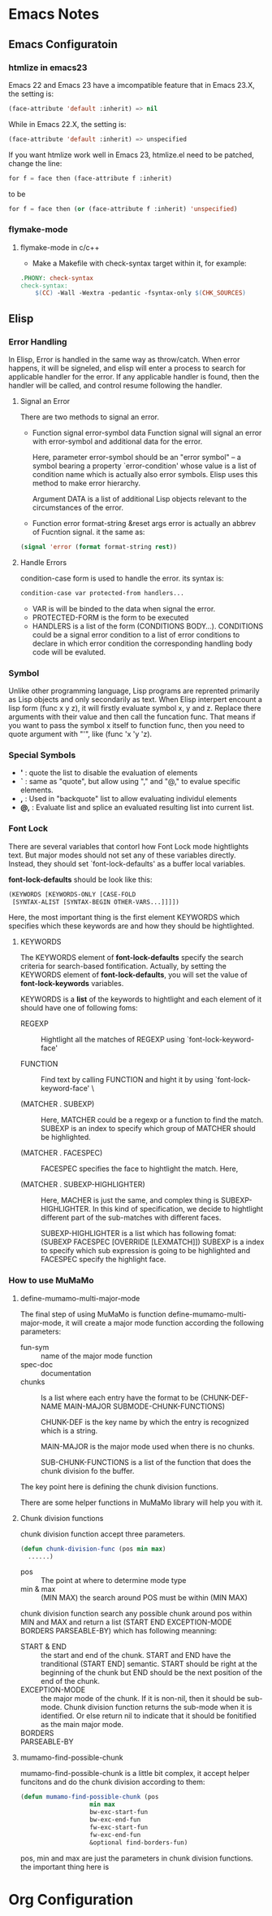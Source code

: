 * Emacs Notes
** Emacs Configuratoin
*** htmlize in emacs23
    Emacs 22 and Emacs 23 have a imcompatible feature that in Emacs 23.X, the
    setting is:
#+BEGIN_SRC emacs-lisp
(face-attribute 'default :inherit) => nil
#+END_SRC
    While in Emacs 22.X, the setting is:
#+BEGIN_SRC emacs-lisp
(face-attribute 'default :inherit) => unspecified
#+END_SRC
    If you want htmlize work well in Emacs 23, htmlize.el need to be patched,
    change the line:
#+BEGIN_SRC emacs-lisp
for f = face then (face-attribute f :inherit)
#+END_SRC
    to be
#+BEGIN_SRC emacs-lisp
for f = face then (or (face-attribute f :inherit) 'unspecified)
#+END_SRC

*** flymake-mode
**** flymake-mode in c/c++
     + Make a Makefile with check-syntax target within it, for example:
#+BEGIN_SRC makefile       
.PHONY: check-syntax
check-syntax:
	$(CC) -Wall -Wextra -pedantic -fsyntax-only $(CHK_SOURCES)
#+END_SRC


** Elisp    
*** Error Handling    
    In Elisp, Error is handled in the same way as throw/catch. When error
    happens, it will be signeled, and elisp will enter a process to search for
    applicable handler for the error. If any applicable handler is found, then
    the handler will be called, and control resume following the handler.

**** Signal an Error
     There are two methods to signal an error.
     + Function signal error-symbol data
       Function signal will signal an error with error-symbol and additional
       data for the error. 

       Here, parameter error-symbol should be an "error symbol" -- a symbol
       bearing a property `error-condition' whose value is a list of condition
       name which is actually also error symbols. Elisp uses this method to make
       error hierarchy. 

       Argument DATA is a list of additional Lisp objects relevant to the
       circumstances of the error.
       
     + Function error format-string &reset args 
       error is actually an abbrev of Fucntion signal. it the same as:
#+BEGIN_SRC lisp
(signal 'error (format format-string rest))    
#+END_SRC
       

**** Handle Errors
     condition-case form is used to handle the error. its syntax is:
#+BEGIN_SRC lisp
     condition-case var protected-from handlers...    
#+END_SRC
     - VAR is will be binded to the data when signal the error. 
     - PROTECTED-FORM is the form to be executed
     - HANDLERS is a list of the form (CONDITIONS BODY...). CONDITIONS could be
       a signal error condition to a list of error conditions to declare in
       which error condition the corresponding handling body code will be
       evaluted. 

*** Symbol
    Unlike other programming language, Lisp programs are reprented primarily as
    Lisp objects and only secondarily as text. When Elisp interpert encount a
    lisp form (func x y z), it will firstly evaluate symbol x, y and z. Replace
    there arguments with their value and then call the funcation func. That
    means if you want to pass the symbol x itself to function func, then you
    need to quote argument with "'", like (func 'x 'y 'z).

*** Special Symbols
    + *'* : quote the list to disable the evaluation of elements
    + *`* : same as "quote", but allow using "," and "@," to evalue
      specific elements.
    + *,* : Used in "backquote" list to allow evaluating individul elements
    + *@,* : Evaluate list and splice an evaluated resulting list into current
      list.
 
*** Font Lock
    There are several variables that contorl how Font Lock mode hightlights
    text. But major modes should not set any of these variables
    directly. Instead, they should set `font-lock-defaults' as a buffer local
    variables.

    *font-lock-defaults* should be look like this:
#+BEGIN_SRC lisp
    (KEYWORDS [KEYWORDS-ONLY [CASE-FOLD 
     [SYNTAX-ALIST [SYNTAX-BEGIN OTHER-VARS...]]]])
#+END_SRC
    
     Here, the most important thing is the first element KEYWORDS which
     specifies which these keywords are and how they should be hightlighted. 

**** KEYWORDS
     The KEYWORDS element of *font-lock-defaults* specify the search criteria
     for search-based fontification. Actually, by setting the KEYWORDS element
     of *font-lock-defaults*, you will set the value of *font-lock-keywords*
     variables. 

     KEYWORDS is a *list* of the keywords to hightlight and each element of it
     should have one of following foms:
     - REGEXP :: Hightlight all the matches of REGEXP using
                 `font-lock-keyword-face'

     - FUNCTION :: Find text by calling FUNCTION and hight it by using
                   `font-lock-keyword-face' \
		   
     - (MATCHER . SUBEXP) :: Here, MATCHER could be a regexp or a function to
          find the match. SUBEXP is an index to specify which group of MATCHER
          should be highlighted.
	  
     - (MATCHER . FACESPEC) :: FACESPEC specifies the face to hightlight the
          match. Here, 
	  
     - (MATCHER . SUBEXP-HIGHLIGHTER) :: Here, MACHER is just the same, and
          complex thing is SUBEXP-HIGHLIGHTER. In this kind of specification, we
          decide to hightlight different part of the sub-matches with different
          faces. 
	  
	  SUBEXP-HIGHLIGHTER is a list which has following fomat:
	  (SUBEXP FACESPEC [OVERRIDE [LEXMATCH]])
	  SUBEXP is a index to specify which sub expression is going to be
          highlighted and FACESPEC specify the highlight face.


	  

*** How to use MuMaMo   
**** define-mumamo-multi-major-mode
     The final step of using MuMaMo is function define-mumamo-multi-major-mode,
     it will create a major mode function according the following parameters:
     - fun-sym :: name of the major mode function
     - spec-doc :: documentation
     - chunks :: Is a list where each entry have the format to be 
		 (CHUNK-DEF-NAME MAIN-MAJOR SUBMODE-CHUNK-FUNCTIONS)
		 
		 CHUNK-DEF is the key name by which the entry is recognized which
                 is a string.
		
		 MAIN-MAJOR is the major mode used when there is no chunks.
		 
		 SUB-CHUNK-FUNCTIONS is a list of the function that does the
                 chunk division fo the buffer.

     The key point here is defining the chunk division functions.

     There are some helper functions in MuMaMo library will help you with it.

**** Chunk division functions
     chunk division function accept three parameters.
#+BEGIN_SRC emacs-lisp
    (defun chunk-division-func (pos min max)
      ......)
#+END_SRC     
     - pos :: The point at where to determine mode type
     - min & max :: (MIN MAX) the search around POS must be within (MIN MAX)

     chunk division function search any possible chunk around pos within MIN and
     MAX and return a list (START END EXCEPTION-MODE BORDERS PARSEABLE-BY) which
     has following meanning:
     - START & END :: the start and end of the chunk. START and END have the
                      tranditional (START END] semantic. START should be right
                      at the beginning of the chunk but END should be the next
                      position of the end of the chunk.
     - EXCEPTION-MODE :: the major mode of the chunk. If it is non-nil, then it
                         should be sub-mode. Chunk division function returns the
                         sub-mode when it is identified. Or else return nil to
                         indicate that it should be fonitified as the main major
                         mode.
     - BORDERS ::
     - PARSEABLE-BY :: 
	      
     
**** mumamo-find-possible-chunk
     mumamo-find-possible-chunk is a little bit complex, it accept helper
     funcitons and do the chunk division according to them:
#+BEGIN_SRC emacs-lisp
(defun mumamo-find-possible-chunk (pos
				   min max
				   bw-exc-start-fun
				   bw-exc-end-fun
				   fw-exc-start-fun
				   fw-exc-end-fun
				   &optional find-borders-fun)
#+END_SRC
     pos, min and max are just the parameters in chunk division functions. the
     important thing here is 			  
      			         


* Org Configuration
#+STARTUP: hidestars
#+STARTUP: content